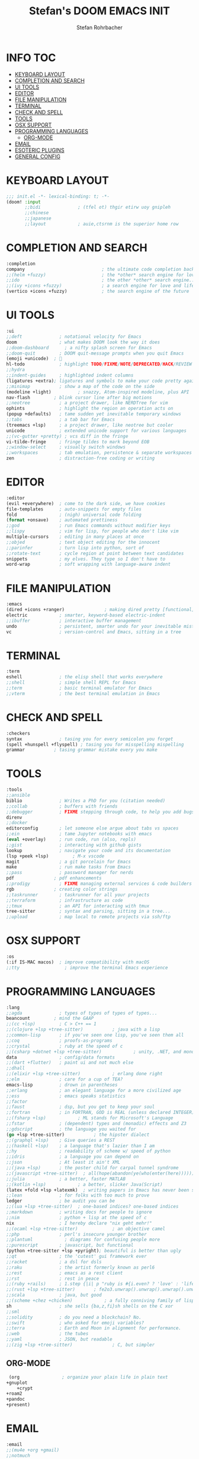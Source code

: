 #+title: Stefan's DOOM EMACS INIT
#+author: Stefan Rohrbacher
#+startup: showeverything
#+property: header-args :tangle init.el
#+auto_tangle: t
* INFO :TOC:
- [[#keyboard-layout][KEYBOARD LAYOUT]]
- [[#completion-and-search][COMPLETION AND SEARCH]]
- [[#ui-tools][UI TOOLS]]
- [[#editor][EDITOR]]
- [[#file-manipulation][FILE MANIPULATION]]
- [[#terminal][TERMINAL]]
- [[#check-and-spell][CHECK AND SPELL]]
- [[#tools][TOOLS]]
- [[#osx-support][OSX SUPPORT]]
- [[#programming-languages][PROGRAMMING LANGUAGES]]
  - [[#org-mode][ORG-MODE]]
- [[#email][EMAIL]]
- [[#esoteric-plugins][ESOTERIC PLUGINS]]
- [[#general-config][GENERAL CONFIG]]

* KEYBOARD LAYOUT
#+begin_src emacs-lisp
;;; init.el -*- lexical-binding: t; -*-
(doom! :input
       ;;bidi              ; (tfel ot) thgir etirw uoy gnipleh
       ;;chinese
       ;;japanese
       ;;layout            ; auie,ctsrnm is the superior home row
#+end_src

* COMPLETION AND SEARCH
#+begin_src emacs-lisp
       :completion
       company                             ; the ultimate code completion backend
       ;;(helm +fuzzy)                     ; the *other* search engine for love and life
       ;;ido                               ; the other *other* search engine...
       ;;(ivy +icons +fuzzy)               ; a search engine for love and life
       (vertico +icons +fuzzy)             ; the search engine of the future
#+end_src

* UI TOOLS
#+begin_src emacs-lisp
       :ui
       ;;deft              ; notational velocity for Emacs
       doom                ; what makes DOOM look the way it does
       ;;doom-dashboard      ; a nifty splash screen for Emacs
       ;;doom-quit         ; DOOM quit-message prompts when you quit Emacs
       (emoji +unicode)  ; 🙂
       hl-todo             ; highlight TODO/FIXME/NOTE/DEPRECATED/HACK/REVIEW
       ;;hydra
       ;;indent-guides     ; highlighted indent columns
       (ligatures +extra); ligatures and symbols to make your code pretty again
       ;;minimap           ; show a map of the code on the side
       (modeline +light)          ; snazzy, Atom-inspired modeline, plus API
       nav-flash         ; blink cursor line after big motions
       ;;neotree           ; a project drawer, like NERDTree for vim
       ophints             ; highlight the region an operation acts on
       (popup +defaults)   ; tame sudden yet inevitable temporary windows
       ;;tabs              ; a tab bar for Emacs
       (treemacs +lsp)     ; a project drawer, like neotree but cooler
       unicode             ; extended unicode support for various languages
       ;;(vc-gutter +pretty) ; vcs diff in the fringe
       vi-tilde-fringe     ; fringe tildes to mark beyond EOB
       ;;window-select     ; visually switch windows
       ;;workspaces        ; tab emulation, persistence & separate workspaces
       zen                 ; distraction-free coding or writing
#+end_src

* EDITOR
#+begin_src emacs-lisp
       :editor
       (evil +everywhere)  ; come to the dark side, we have cookies
       file-templates      ; auto-snippets for empty files
       fold                ; (nigh) universal code folding
       (format +onsave)    ; automated prettiness
       ;;god               ; run Emacs commands without modifier keys
       ;;lispy             ; vim for lisp, for people who don't like vim
       multiple-cursors    ; editing in many places at once
       ;;objed             ; text object editing for the innocent
       ;;parinfer          ; turn lisp into python, sort of
       ;;rotate-text       ; cycle region at point between text candidates
       snippets            ; my elves. They type so I don't have to
       word-wrap           ; soft wrapping with language-aware indent
#+end_src

* FILE MANIPULATION
#+begin_src emacs-lisp
       :emacs
       (dired +icons +ranger)               ; making dired pretty [functional]
       electric            ; smarter, keyword-based electric-indent
       ;;ibuffer           ; interactive buffer management
       undo                ; persistent, smarter undo for your inevitable mistakes
       vc                  ; version-control and Emacs, sitting in a tree
#+end_src

* TERMINAL
#+begin_src emacs-lisp
       :term
       eshell              ; the elisp shell that works everywhere
       ;;shell             ; simple shell REPL for Emacs
       ;;term              ; basic terminal emulator for Emacs
       ;;vterm             ; the best terminal emulation in Emacs
#+end_src

* CHECK AND SPELL
#+begin_src emacs-lisp
       :checkers
       syntax              ; tasing you for every semicolon you forget
       (spell +hunspell +flyspell) ; tasing you for misspelling mispelling
       grammar           ; tasing grammar mistake every you make
#+end_src

* TOOLS
#+begin_src emacs-lisp
       :tools
       ;;ansible
       biblio              ; Writes a PhD for you (citation needed)
       ;;collab            ; buffers with friends
       ;;debugger          ; FIXME stepping through code, to help you add bugs
       direnv
       ;;docker
       editorconfig        ; let someone else argue about tabs vs spaces
       ;;ein               ; tame Jupyter notebooks with emacs
       (eval +overlay)     ; run code, run (also, repls)
       ;;gist              ; interacting with github gists
       lookup              ; navigate your code and its documentation
       (lsp +peek +lsp)         ; M-x vscode
       magit               ; a git porcelain for Emacs
       make                ; run make tasks from Emacs
       ;;pass              ; password manager for nerds
       pdf               ; pdf enhancements
       ;;prodigy           ; FIXME managing external services & code builders
       rgb               ; creating color strings
       ;;taskrunner        ; taskrunner for all your projects
       ;;terraform         ; infrastructure as code
       ;;tmux              ; an API for interacting with tmux
       tree-sitter         ; syntax and parsing, sitting in a tree...
       ;;upload            ; map local to remote projects via ssh/ftp
#+end_src

* OSX SUPPORT
#+begin_src emacs-lisp
       :os
       (:if IS-MAC macos)  ; improve compatibility with macOS
       ;;tty                 ; improve the terminal Emacs experience
#+end_src

* PROGRAMMING LANGUAGES
#+begin_src emacs-lisp
       :lang
       ;;agda              ; types of types of types of types...
       beancount         ; mind the GAAP
       ;;(cc +lsp)         ; C > C++ == 1
       ;;(clojure +lsp +tree-sitter)           ; java with a lisp
       ;;common-lisp       ; if you've seen one lisp, you've seen them all
       ;;coq               ; proofs-as-programs
       ;;crystal           ; ruby at the speed of c
       ;;(csharp +dotnet +lsp +tree-sitter)            ; unity, .NET, and mono shenanigans
       data                ; config/data formats
       ;;(dart +flutter)   ; paint ui and not much else
       ;;dhall
       ;;(elixir +lsp +tree-sitter)            ; erlang done right
       ;;elm               ; care for a cup of TEA?
       emacs-lisp          ; drown in parentheses
       ;;erlang            ; an elegant language for a more civilized age
       ;;ess               ; emacs speaks statistics
       ;;factor
       ;;faust             ; dsp, but you get to keep your soul
       ;;fortran           ; in FORTRAN, GOD is REAL (unless declared INTEGER)
       ;;(fsharp +lsp)            ; ML stands for Microsoft's Language
       ;;fstar             ; (dependent) types and (monadic) effects and Z3
       ;;gdscript          ; the language you waited for
       (go +lsp +tree-sitter)           ; the hipster dialect
       ;;(graphql +lsp)    ; Give queries a REST
       ;;(haskell +lsp)    ; a language that's lazier than I am
       ;;hy                ; readability of scheme w/ speed of python
       ;;idris             ; a language you can depend on
       ;;json              ; At least it ain't XML
       ;;(java +lsp)       ; the poster child for carpal tunnel syndrome
       ;;(javascript +tree-sitter)  ; all(hope(abandon(ye(who(enter(here))))))
       ;;julia             ; a better, faster MATLAB
       ;;(kotlin +lsp)            ; a better, slicker Java(Script)
       (latex +fold +lsp +latexmk)  ; writing papers in Emacs has never been so fun
       ;;lean              ; for folks with too much to prove
       ledger              ; be audit you can be
       ;;(lua +lsp +tree-sitter)  ; one-based indices? one-based indices
       ;;markdown          ; writing docs for people to ignore
       ;;nim               ; python + lisp at the speed of c
       nix                 ; I hereby declare "nix geht mehr!"
       ;;(ocaml +lsp +tree-sitter)             ; an objective camel
       ;;php               ; perl's insecure younger brother
       ;;plantuml            ; diagrams for confusing people more
       ;;purescript        ; javascript, but functional
       (python +tree-sitter +lsp +pyright); beautiful is better than ugly
       ;;qt                ; the 'cutest' gui framework ever
       ;;racket            ; a dsl for dsls
       ;;raku              ; the artist formerly known as perl6
       ;;rest              ; emacs as a rest client
       ;;rst               ; rest in peace
       ;;(ruby +rails)     ; 1.step {|i| p "ruby is #{i.even? ? 'love' : 'life'}"}
       ;;(rust +lsp +tree-sitter)       ; fe2o3.unwrap().unwrap().unwrap().unwrap()
       ;;scala             ; java, but good
       ;;(scheme +chez +chicken)            ; a fully conniving family of lisps
       sh                  ; she sells {ba,z,fi}sh shells on the C xor
       ;;sml
       ;;solidity          ; do you need a blockchain? No.
       ;;swift             ; who asked for emoji variables?
       ;;terra             ; Earth and Moon in alignment for performance.
       ;;web               ; the tubes
       ;;yaml              ; JSON, but readable
       ;;(zig +lsp +tree-sitter)               ; C, but simpler
#+end_src

** ORG-MODE
#+begin_src emacs-lisp
      (org                ; organize your plain life in plain text
	 +gnuplot
         +crypt
	 +roam2
	 +pandoc
	 +present)
#+end_src

* EMAIL
#+begin_src emacs-lisp
       :email
       ;;(mu4e +org +gmail)
       ;;notmuch
       ;;(wanderlust +gmail)
#+end_src

* ESOTERIC PLUGINS
#+begin_src emacs-lisp
       :app
       calendar
       emms
       ;;everywhere        ; *leave* Emacs!? You must be joking
       irc               ; how neckbeards socialize
       ;;(rss +org)        ; emacs as an RSS reader
       ;;twitter           ; twitter client https://twitter.com/vnought
#+end_src

* GENERAL CONFIG
#+begin_src emacs-lisp
       :config
       ;;literate
       (default +bindings +smartparens))
#+end_src
